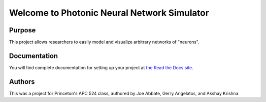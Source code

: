 Welcome to Photonic Neural Network Simulator
==============================================

Purpose
--------
This project allows researchers to easily model and visualize arbitrary networks of "neurons".

Documentation
--------------
You will find complete documentation for setting up your project at `the Read the Docs site`_.

.. _the Read the Docs site: https://photonicneuronsimulator.readthedocs.io/

Authors
--------
This was a project for Princeton's APC 524 class, authored by Joe Abbate, Gerry Angelatos, and Akshay Krishna 